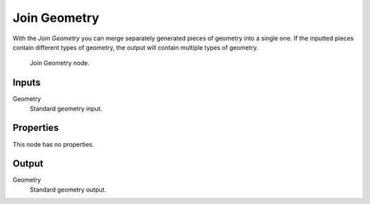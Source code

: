 .. index:: Nodes; Geometry
.. _bpy.types.GeometryNodeJoinGeometry:

*************
Join Geometry
*************

With the *Join Geometry* you can merge separately generated pieces of geometry into a single one.
If the inputted pieces contain different types of geometry, the output will contain multiple types of geometry.

.. figure:: /images/modeling_modifiers_nodes_join-geometry.png

   Join Geometry node.

Inputs
======

Geometry
   Standard geometry input.


Properties
==========

This node has no properties.


Output
======

Geometry
   Standard geometry output.
